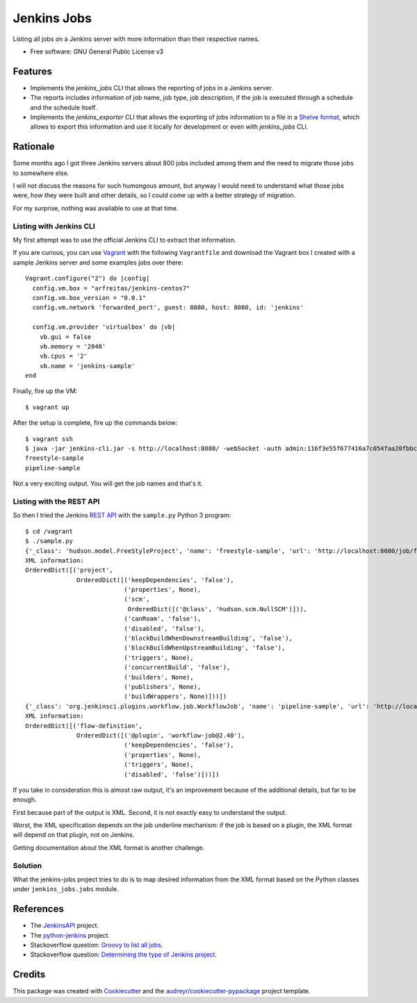 ============
Jenkins Jobs
============


.. image:: https://img.shields.io/pypi/v/jenkins_jobs.svg
        :target: https://pypi.python.org/pypi/jenkins_jobs

.. image:: https://img.shields.io/travis/glasswalk3r/jenkins_jobs.svg
        :target: https://travis-ci.com/glasswalk3r/jenkins_jobs


Listing all jobs on a Jenkins server with more information than their respective names.


* Free software: GNU General Public License v3


Features
--------

* Implements the `jenkins_jobs` CLI that allows the reporting of jobs in a Jenkins server.
* The reports includes information of job name, job type, job description, if the job is executed through a schedule and the schedule itself.
* Implements the `jenkins_exporter` CLI that allows the exporting of jobs information to a file in a `Shelve format <https://docs.python.org/3/library/shelve.html>`_, which allows to export this information and use it locally for development or even with `jenkins_jobs` CLI.

Rationale
---------

Some months ago I got three Jenkins servers about 800 jobs included among them
and the need to migrate those jobs to somewhere else.

I will not discuss the reasons for such humongous amount, but anyway I would
need to understand what those jobs were, how they were built and other details,
so I could come up with a better strategy of migration.

For my surprise, nothing was available to use at that time.

Listing with Jenkins CLI
========================

My first attempt was to use the official Jenkins CLI to extract that information.

If you are curious, you can use `Vagrant <https://www.vagrantup.com>`_ with the following ``Vagrantfile`` and download the Vagrant box I created with a sample Jenkins server and some examples jobs over there:

::

  Vagrant.configure("2") do |config|
    config.vm.box = "arfreitas/jenkins-centos7"
    config.vm.box_version = "0.0.1"
    config.vm.network 'forwarded_port', guest: 8080, host: 8080, id: 'jenkins'

    config.vm.provider 'virtualbox' do |vb|
      vb.gui = false
      vb.memory = '2048'
      vb.cpus = '2'
      vb.name = 'jenkins-sample'
  end


Finally, fire up the VM:

::

  $ vagrant up


After the setup is complete, fire up the commands below:

::

  $ vagrant ssh
  $ java -jar jenkins-cli.jar -s http://localhost:8080/ -webSocket -auth admin:116f3e55f677416a7c054faa20fbbcf0be list-jobs
  freestyle-sample
  pipeline-sample


Not a very exciting output. You will get the job names and that's it.

Listing with the REST API
=========================

So then I tried the Jenkins `REST API <https://python-jenkins.readthedocs.io/en/latest/>`_ with the ``sample.py`` Python 3 program:

::

  $ cd /vagrant
  $ ./sample.py
  {'_class': 'hudson.model.FreeStyleProject', 'name': 'freestyle-sample', 'url': 'http://localhost:8080/job/freestyle-sample/', 'color': 'notbuilt', 'fullname': 'freestyle-sample'}
  XML information:
  OrderedDict([('project',
                OrderedDict([('keepDependencies', 'false'),
                             ('properties', None),
                             ('scm',
                              OrderedDict([('@class', 'hudson.scm.NullSCM')])),
                             ('canRoam', 'false'),
                             ('disabled', 'false'),
                             ('blockBuildWhenDownstreamBuilding', 'false'),
                             ('blockBuildWhenUpstreamBuilding', 'false'),
                             ('triggers', None),
                             ('concurrentBuild', 'false'),
                             ('builders', None),
                             ('publishers', None),
                             ('buildWrappers', None)]))])
  {'_class': 'org.jenkinsci.plugins.workflow.job.WorkflowJob', 'name': 'pipeline-sample', 'url': 'http://localhost:8080/job/pipeline-sample/', 'color': 'notbuilt', 'fullname': 'pipeline-sample'}
  XML information:
  OrderedDict([('flow-definition',
                OrderedDict([('@plugin', 'workflow-job@2.40'),
                             ('keepDependencies', 'false'),
                             ('properties', None),
                             ('triggers', None),
                             ('disabled', 'false')]))])



If you take in consideration this is almost raw output, it's an improvement
because of the additional details, but far to be enough.

First because part of the output is XML. Second, it is not exactly easy to understand the output.

Worst, the XML specification depends on the job underline mechanism: if the job is based on a plugin, the XML format will depend on that plugin, not on Jenkins.

Getting documentation about the XML format is another challenge.

Solution
========

What the jenkins-jobs project tries to do is to map desired information from
the XML format based on the Python classes under ``jenkins_jobs.jobs`` module.


References
----------

* The `JenkinsAPI <https://jenkinsapi.readthedocs.io/en/latest/using_jenkinsapi.html>`_ project.
* The `python-jenkins <https://python-jenkins.readthedocs.io/en/latest/index.html>`_ project.
* Stackoverflow question: `Groovy to list all jobs <https://support.cloudbees.com/hc/en-us/articles/226941767-Groovy-to-list-all-jobs>`_.
* Stackoverflow question: `Determining the type of Jenkins project <https://stackoverflow.com/questions/45064038/determining-the-type-of-jenkins-project>`_.


Credits
-------

This package was created with Cookiecutter_ and the `audreyr/cookiecutter-pypackage`_ project template.

.. _Cookiecutter: https://github.com/audreyr/cookiecutter
.. _`audreyr/cookiecutter-pypackage`: https://github.com/audreyr/cookiecutter-pypackage
